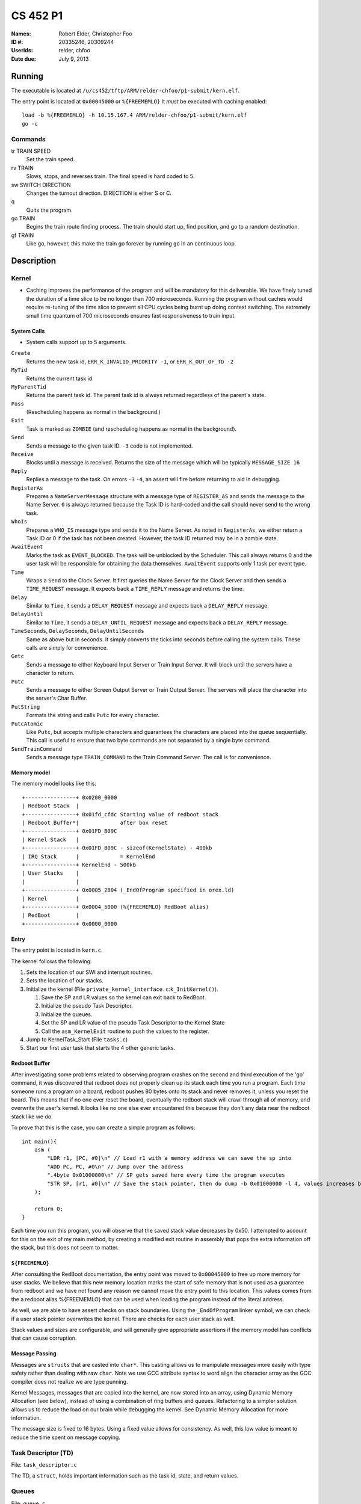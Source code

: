 =========
CS 452 P1
=========


:Names: Robert Elder, Christopher Foo
:ID #: 20335246, 20309244
:Userids: relder, chfoo
:Date due: July 9, 2013


Running
=======

The executable is located at ``/u/cs452/tftp/ARM/relder-chfoo/p1-submit/kern.elf``.

The entry point is located at ``0x00045000`` or ``%{FREEMEMLO}`` It *must* be executed with caching enabled::

    load -b %{FREEMEMLO} -h 10.15.167.4 ARM/relder-chfoo/p1-submit/kern.elf
    go -c


Commands
++++++++

tr TRAIN SPEED
    Set the train speed.

rv TRAIN
    Slows, stops, and reverses train. The final speed is hard coded to 5.

sw SWITCH DIRECTION
    Changes the turnout direction. DIRECTION is either S or C.

q
    Quits the program.

go TRAIN
    Begins the train route finding process. The train should start up, find position, and go to a random destination.

gf TRAIN
    Like ``go``, however, this make the train go forever by running ``go`` in an continuous loop.



Description
===========

Kernel
++++++

* Caching improves the performance of the program and will be mandatory for this deliverable.  We have finely tuned the duration of a time slice to be no longer than 700 microseconds.  Running the program without caches would require re-tuning of the time slice to prevent all CPU cycles being burnt up doing context switching.  The extremely small time quantum of 700 microseconds ensures fast responsiveness to train input.


System Calls
------------

* System calls support up to 5 arguments.


``Create``
    Returns the new task id, ``ERR_K_INVALID_PRIORITY -1``, or ``ERR_K_OUT_OF_TD -2``

``MyTid``
    Returns the current task id

``MyParentTid``
    Returns the parent task id. The parent task id is always returned regardless of the parent's state.

``Pass``
    (Rescheduling happens as normal in the background.)

``Exit``
    Task is marked as ``ZOMBIE`` (and rescheduling happens as normal in the background).

``Send``
    Sends a message to the given task ID. ``-3`` code is not implemented.

``Receive``
    Blocks until a message is received. Returns the size of the message which will be typically ``MESSAGE_SIZE 16``

``Reply``
    Replies a message to the task. On errors ``-3`` ``-4``, an assert will fire before returning to aid in debugging.

``RegisterAs``
   Prepares a ``NameServerMessage`` structure with a message type of ``REGISTER_AS`` and sends the message to the Name Server. ``0`` is always returned because the Task ID is hard-coded and the call should never send to the wrong task.

``WhoIs``
    Prepares a ``WHO_IS`` message type and sends it to the Name Server. As noted in ``RegisterAs``, we either return a Task ID or 0 if the task has not been created. However, the task ID returned may be in a zombie state.

``AwaitEvent``
    Marks the task as ``EVENT_BLOCKED``. The task will be unblocked by the Scheduler. This call always returns 0 and the user task will be responsible for obtaining the data themselves. ``AwaitEvent`` supports only 1 task per event type.

``Time``
    Wraps a ``Send`` to the Clock Server. It first queries the Name Server for the Clock Server and then sends a ``TIME_REQUEST`` message. It expects back a ``TIME_REPLY`` message and returns the time.

``Delay``
    Similar to ``Time``, it sends a ``DELAY_REQUEST`` message and expects back a ``DELAY_REPLY`` message.

``DelayUntil``
    Similar to ``Time``, it sends a ``DELAY_UNTIL_REQUEST`` message and expects back a ``DELAY_REPLY`` message.

``TimeSeconds``, ``DelaySeconds``, ``DelayUntilSeconds``
    Same as above but in seconds. It simply converts the ticks into seconds before calling the system calls. These calls are simply for convenience.

``Getc``
    Sends a message to either Keyboard Input Server or Train Input Server. It will block until the servers have a character to return.

``Putc``
    Sends a message to either Screen Output Server or Train Output Server. The servers will place the character into the server's Char Buffer.

``PutString``
    Formats the string and calls ``Putc`` for every character.

``PutcAtomic``
    Like ``Putc``, but accepts multiple characters and guarantees the characters are placed into the queue sequentially. This call is useful to ensure that two byte commands are not separated by a single byte command.

``SendTrainCommand``
    Sends a message type ``TRAIN_COMMAND`` to the Train Command Server. The call is for convenience.


Memory model
------------

The memory model looks like this::

    +----------------+ 0x0200_0000
    | RedBoot Stack  |
    +----------------+ 0x01fd_cfdc Starting value of redboot stack 
    | Redboot Buffer*|             after box reset
    +----------------+ 0x01FD_B09C 
    | Kernel Stack   |
    +----------------+ 0x01FD_B09C - sizeof(KernelState) - 400kb 
    | IRQ Stack      |             = KernelEnd
    +----------------+ KernelEnd - 500kb
    | User Stacks    |
    |                |
    +----------------+ 0x0005_2804 (_EndOfProgram specified in orex.ld)
    | Kernel         |
    +----------------+ 0x0004_5000 (%{FREEMEMLO} RedBoot alias)
    | RedBoot        |
    +----------------+ 0x0000_0000


Entry
-----

The entry point is located in ``kern.c``.

The kernel follows the following:

1. Sets the location of our SWI and interrupt routines.
2. Sets the location of our stacks.
3. Initialize the kernel (File ``private_kernel_interface.c``:``k_InitKernel()``).

   1. Save the SP and LR values so the kernel can exit back to RedBoot.
   2. Initialize the pseudo Task Descriptor.
   3. Initialize the queues.
   4. Set the SP and LR value of the pseudo Task Descriptor to the Kernel State
   5. Call the ``asm_KernelExit`` routine to push the values to the register.

4. Jump to KernelTask_Start (File ``tasks.c``)
5. Start our first user task that starts the 4 other generic tasks.


Redboot Buffer
--------------

After investigating some problems related to observing program crashes on the second and third execution of the 'go' command, it was discovered that redboot does not properly clean up its stack each time you run a program.  Each time someone runs a program on a board, redboot pushes 80 bytes onto its stack and never removes it, unless you reset the board.  This means that if no one ever reset the board, eventually the redboot stack will crawl through all of memory, and overwrite the user's kernel.  It looks like no one else ever encountered this because they don't any data near the redboot stack like we do.

To prove that this is the case, you can create a simple program as follows::

    int main(){
        asm (
            "LDR r1, [PC, #0]\n" // Load r1 with a memory address we can save the sp into 
            "ADD PC, PC, #0\n" // Jump over the address 
            ".4byte 0x01000000\n" // SP gets saved here every time the program executes 
            "STR SP, [r1, #0]\n" // Save the stack pointer, then do dump -b 0x01000000 -l 4, values increases by 0x50 each time until reset.
        );

        return 0;
    }

Each time you run this program, you will observe that the saved stack value decreases by 0x50.  I attempted to account for this on the exit of my main method, by creating a modified exit routine in assembly that pops the extra information off the stack, but this does not seem to matter.

``${FREEMEMLO}``
----------------

After consulting the RedBoot documentation, the entry point was moved to ``0x00045000`` to free up more memory for user stacks. We believe that this new memory location marks the start of safe memory that is not used as a guarantee from redboot and we have not found any reason we cannot move the entry point to this location.  This values comes from the a redboot alias %{FREEMEMLO} that can be used when loading the program instead of the literal address.

As well, we are able to have assert checks on stack boundaries. Using the ``_EndOfProgram`` linker symbol, we can check if a user stack pointer overwrites the kernel. There are checks for each user stack as well.

Stack values and sizes are configurable, and will generally give appropriate assertions if the memory model has conflicts that can cause corruption.


Message Passing
---------------

Messages are ``structs`` that are casted into ``char*``. This casting allows us to manipulate messages more easily with type safety rather than dealing with raw ``char``. Note we use GCC attribute syntax to word align the character array as the GCC compiler does not realize we are type punning.

Kernel Messages, messages that are copied into the kernel, are now stored into an array, using Dynamic Memory Allocation (see below), instead of using a combination of ring buffers and queues. Refactoring to a simpler solution allows us to reduce the load on our brain while debugging the kernel. See Dynamic Memory Allocation for more information.

The message size is fixed to 16 bytes. Using a fixed value allows for consistency. As well, this low value is meant to reduce the time spent on message copying.


Task Descriptor (TD)
++++++++++++++++++++

File: ``task_descriptor.c``

The TD, a ``struct``, holds important information such as the task id, state, and return values.


Queues
++++++

File: ``queue.c``

The queue, a ``struct``, is implemented as a ring buffer. A start and end index is used to point to the start and end of the array. Each item is a ``void*``. The ring buffer allows adding and removing an item from the queue in constant time. A null pointer is returned if the queue is empty.

Priority Queue
--------------

The Priority Queue uses 32 levels of priority by using 32 Queues.

Note the highest priority is 0 and the lowest priority is 31. Named priority levels are removed as they were no longer used. Explicit values are now required to remove ambiguity.


When retrieving an item, the Priority Queue uses an integer to track which priority level has items. When a bit is 1, it means there is at least one item in the queue. For example, ``00110000...`` means there is at least one item in priority 2 and 3 queues. The count leading zero instruction is used so that we avoid checking all 32 queues when getting an item. ``0`` is returned when there is no item.


Char Buffer
-----------

The Char Buffer is a queue of characters. Like Queue, it is implemented as a ring buffer. However, the Char Buffer requires checking whether the Char Buffer is empty before getting an item. It is necessary because a return value of 0 indicates a byte value of 0.


IdleTask and AdministratorTask
++++++++++++++++++++++++++++++

The Administrator Task is responsible for helping us exiting to RedBoot.

The Idle Task runs when all tasks are blocked. The Administrator Task keeps track the number of tasks running. The Clock Clients will tell the Administrator Task when it has shutdown. After all tasks have exited, the Administrator Task will tell the Idle Task to exit.


Name Server
+++++++++++

File: ``nameserver.c``

The name server uses a 2D ``char`` array. The maximum name is limited arbitrary to 8 letters including the null terminator. The small value reduces message copying and string comparison time. The array index corresponds to the Task ID for simplicity and constant time operations.

It does the following:

1. ``Receive`` a message casted to ``NameServerMessage``
2. Determine the request type.
3. Look up or set the value in the array.
4. If it receives a ``NAME_SERVER_SHUTDOWN`` message type, it will ``Exit()``

* Requests to set the name multiple times overwrites the previous value.
* 0 is returned when an invalid Task ID is provided.
* The Task ID is hard-coded to ``2``.
* Look ups are linear time but bounded to the maximum name size of 8.
* Setting names are constant time.


Clock Server
++++++++++++

File: ``clock.c``

The Clock Server runs in a loop receiving messages from the Clock Notifier or user tasks via the Public Kernel Interface wrappers. Whenever it receives a Event Notification from the Clock Notifier, it increments its tick counter. The tick size is defined to be 10ms.


Clock Notifier
--------------

File: ``notifier.c``

The Clock Notifier runs in a loop:

1. Call ``AwaitEvent``
2. Send a ``NOTIFIER`` message with ``CLOCK_TICK_EVENT`` id to the Clock Server.
3. Go to 1.


Data Structures
---------------

The Clock Server maintains a array mapping of TIDs to clock ticks in absolute time. Accesses to this mapping are constant time.

After reviewing feedback from the previous deliverable, we have refactored the memory heap to work in constant time for both requesting and releasing memory.  The use of the heap is further justfied since it is only used when queuing messages inside the kernel.  Constant time allocation and de-allocation is accomplished by use of a stack.  The stack is initialized to contain pointers to all memory blocks that are free.  A request for memory pops a pointer from the top of the stack, and de-allocation pushes the released pointer onto the stack.  This allows constant time random-access de-allocation, while maintaining constant time allocation.

Delay Requests
--------------

Whenever the Clock Server receives a delay request message, it checks whether the time is past in time. If so, it immediately replies back. Otherwise, it stores the requested time into the array mapping of TIDs to ticks.


Unblocking
----------

Unblocking tasks on events has been improved to work in constant time.  See performance.

Clock Slow Warning
------------------

Timer4 was enabled to use for debugging the performance of the kernel. The Clock Server uses this debug timer to time how long it takes for it to receive a notification from the Clock Notifier. It will print out a red warning message if the time is longer than the tick time (10ms) by 1ms. 


Interrupt Handler
+++++++++++++++++

File: ``kernel_irq.c``

Vectored interrupts are used.

Timer3 is enabled and counts down from 5080 to give 10ms interrupt intervals. The kernel also sets the CPSR to allow interrupts.

The interrupt handler will call the scheduler to unblock tasks and it also acknowledge Timer3.

UART1RXINTR1, UART1TXINTR1, UART2RXINTR2, UART2TXINTR2, are enabled when there is a Task waiting for it. The IRQ handlers will disable the respective interrupt after it has fired. UART Clocking problems are avoided as our context switch is greater than 50 NOPs. 


Scheduler
+++++++++

File: ``scheduler.c``

* Has 32 levels of priority.
* Number of tasks in each event states are tracked for debugging purposes.
* Blocked tasks are not requeued in the ready queue until it is actually ready.
* Preemptive scheduling is supported
* Priorities of each task is defined in ``priorities.h``

The following describes the process of context switching:

1.

    a) If the context switch occurs because of an interrupt, the task's state is pushed onto the IRQ stack then popped back onto the user's stack.
    b) If the context switch occurs because of a kernel call, the user's state is saved before entering the SWI call.  We are aware that this design is discouraged, but because everything is working right now, we have put refactoring this on the back burner.

In both cases we remember what method was used to enter the kernel so we can invoke a symmetric exit routine when the task is re-scheduled.  The design decision to have two methods of entering and exiting the kernel was done to allow future optimizations related to the fact that some context switch operations only need to be done for one method and not the other.  This was also done to preclude the possibility of errors resulting from re-scheduling a process via the wrong method.  For example, attempting to set r0 to set a non-existent return value for a task that was preempted.

2. The user task's SP, LR, and SPSR values are saved into the current task descriptor.
3. Any related values are also saved into the TD.
4. The next task is selected (``schedule_next_task()``).

   1. A task is removed from the Priority Queue.

      * Any tasks in the ``ZOMBIE`` or blocked state indicates a logic error.

   2. Use the pointer to the task as the next task to be run.
   3. Set the selected task as ``ACTIVE``.
   4. Reschedule the selected task by adding it back to the Priority Queue.

5. If there no more tasks in the Priority Queue, the kernel exits back to RedBoot using the values we saved on the Kernel State.
6. Otherwise, the SP, LR, and return values are saved into the Kernel State.
7. Assembly routine ``asm_KernelExit`` pushes these values to the registers.


Events
------

When a task calls ``AwaitEvent``, the Task ID is placed into an array mapping of Event ID to Task TD.

If the Event is related to Serial IO, the appropriate interrupt is enabled for it.

When the Scheduler is asked to unblock events on a particular ``EventID``, it will check the array mapping and unblock this task by adding it to the Ready Queue.


Event IDs
----------

``CLOCK_TICK_EVENT``
    A Timer3 clock tick interrupt has fired

``UART1_RX_EVENT``
    A UART1 receive holding register empty interrupt has fired

``UART1_TX_EVENT``
    A UART1 transmit holding register empty interrupt has fired

``UART2_RX_EVENT``
    A UART2 receive holding register empty interrupt has fired

``UART2_TX_EVENT``
    A UART2 transmit holding register empty interrupt has fired


Memory
++++++

File: ``memory.c``


* ``m_strcpy`` copies strings at 1, 8, or 32 octets at a time using block load and store instructions.
* ``m_strcmp`` compares two strings, 1 character at a time.


Dynamic Memory Allocation
-------------------------

A simple, Dynamic Memory Allocation or heap was implemented. For this deliverable it has been refactored to use constant time allocation and deallocation.  It is currently used for storing Kernel Messages.

See Data Structures for implementation details.


RPS
+++

The ``RPSServer`` has been refactored to fix synchronization problems. It is used for stress testing the OS. At least 480 tasks should run without problems.


IdleTask and AdministratorTask
++++++++++++++++++++++++++++++

The Administrator Task is responsible for helping us exiting to RedBoot.

The Idle Task runs when all tasks are blocked. The Administrator Task keeps track the number of tasks running. The Clock Clients will tell the Administrator Task when it has shutdown. After all tasks have exited, the Administrator Task will tell the Idle Task to exit.


Random Number Generator
+++++++++++++++++++++++

File: ``random.h``

A LCG is used as the random number generator. It uses the GCC values as noted on Wikipedia. The seed is multiplied by an arbitrary number to get the generator going.


Assert
++++++

The assert statement has been enhanced to show Thomas The Tank Engine. Please do not be alarmed when you see it.

The assert function has also been modified to make sure that interrupts are disabled when an assertion is fired so that a user task that assert fails does not simply get ignored when its time quantum expires.  This was necessary because of preemption.


Serial IO
+++++++++

File: ``uart.c``

* FIFOs were not used for this deliverable.

The following Serial IO notifiers call ``AwaitEvent``

========================== ============== ==============================
Task                       Event ID       Reports to
========================== ============== ==============================
Keyboard Input Notifier    UART2_RX_EVENT Keyboard Input Server
Screen Output Notifier     UART2_TX_EVENT Screen Output Server
Train Input Notifier       UART1_RX_EVENT Train Input Server
Train Output Notifier      UART1_TX_EVENT Train Output Server
========================== ============== ==============================


UART Bootstrap Task
-------------------

The UART Bootstrap Task is responsible for setting up the UART clock speeds and settings. It also starts up the servers.


Keyboard Input Server, Train Input Server
-----------------------------------------

The Input Servers receive keyboard and train inputs. They have a Char Buffer and receive byte data as notified. ``Getc`` callers will have their task IDs queued. Once Char Buffer contains data, the ``Getc`` callers will be replied with the character.


Screen Output Server, Train Output Server
-----------------------------------------

The Output Servers send screen and train outputs. They have a Char Buffer and send bytes as notified. ``Putc`` callers will send the character to the server and the character is queued onto the Char Buffer. Once it is OK to transmit by checking the CTS flag, the character is popped from the Char Buffer and transmitted.


Train Servers
+++++++++++++

File: ``train.c``


Train Server
------------

The Train Server is responsible for handling sensor data from the Train Sensor Reader and queries from the UI Server. It also starts the Train Sensor Reader and Train Command Server

Data Structures
'''''''''''''''

The Train Server stores its sensor data into bit flags. The least significant bit represents the first sensor. This scheme allows easier masking:

* ``flag & 1<<0`` is the first sensor
* ``flag & 1<<1`` is the second sensor
* ``flag & 1<<15`` is the 16th sensor

As well, the Train Server stores the last Time the sensor was triggered.


Train Sensor Reader
-------------------

The Train Sensor Reader task is responsible for sending track sensor commands and reading them from the train controller. It calls the Train Command Server for the data and manipulates the bytes into a easier to handle form. It then sends the values to the Train Server.

Train Command Server
--------------------

The Train Command Server is responsible for receiving Train Command messages such as ``SPEED`` and ``READ_SENSOR``. It calls ``Putc`` and ``Getc`` as required. Passing all train commands through this server is a form of mutual exclusion. It ensures that commands are fully sent to the trains and commands are not mangled by different tasks.


Train Navigation
++++++++++++++++

Train navigation is currently accomplished using naive graph search algorithms, as well as a server called the SwitchMaster that is responsible for updating the positions of switches.


UI Servers
++++++++++

File: ``ui.c``, ``ansi.c``

UI Server
---------

The UI Server is responsible for drawing the textual user interface. It draws a header, the time since start up, the command prompt, and a table of sensors readings.

The command prompt supports up to 80 characters. Once this limit is reached, no input will be accepted and displayed. It supports backspace. Pressing the Enter key will execute the command and a response will be displayed under the command prompt.

When a sensor is triggered, the UI Server will display an X on the table. Since the UI Server does not update quickly, a quickly activated and deactivated sensor may not display.


UI Timer
--------

The UI Timer is responsible for sending a message to the UI Server. The timer tells the UI to update the clock on the screen.


UI Keyboard Input Task
----------------------

The UI Keyboard Input task is responsible for calling ``Getc`` and sending the character to the UI Server.


Performance
+++++++++++

In this deliverable we have made several changes that significantly improve the performance of our kernel:

1)  Time slicing
2)  Constant time memory allocation
3)  Constant time unblocking of tasks on events.
4)  Works with all gcc optimization levels.

Time slicing now occurs each time a timer interrupt fires.  This allows a slow running user task to be preempted on a timer interrupt, and we can then schedule the notifier immediately so that any high priority user tasks can be unblocked quicker.  This is especially important since it means we no longer have to worry about worst case execution time of low priority processes that may mistakenly avoid calling the Pass function.

Constant time memory allocation is now used instead of the linear time memory allocation that was used before.  The implementation details of this are described in the data structures section.

Constant time unblocking of tasks has been added by adhering to the convention that only one task can be blocked on a particular event at a time.  This removes the necessity to iterate through all tasks checking for their state, and unblocking them if they are blocked on the event being triggered.  This update saved as much as 540us on interrupts that involved unblocking tasks.

Finally, our kernel has been updated to work in all compilation levels.  Our O3 version runs about twice as fast as the O0 version.


Source Code
===========

The source code is located at ``/u4/chfoo/cs452/group/k4-submit/io/project1/``. It can be compiled by running ``make``.

Source code MD5 hashes::

    TODO
    TODO
    TODO



Elf MD5 hash::

    TODO


Git sha1 hash: ``TODO``





